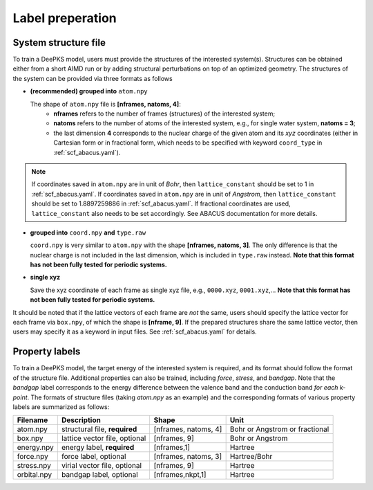 .. _label-preperation:

Label preperation
=================



System structure file
---------------------

To train a DeePKS model, users must provide the structures of the interested system(s). Structures can be obtained either from a short AIMD run or by adding structural perturbations on top of an optimized geometry.
The structures of the system can be provided via three formats as follows

- **(recommended) grouped into** ``atom.npy``

  The shape of ``atom.npy`` file is **[nframes, natoms, 4]**:
    - **nframes** refers to the number of frames (structures) of the interested system; 
    - **natoms** refers to the number of atoms of the interested system, e.g., for single water system, **natoms = 3**; 
    - the last dimension **4** corresponds to the nuclear charge of the given atom and its *xyz* coordinates (either in Cartesian form or in fractional form, which needs to be specified with keyword ``coord_type`` in :ref:`scf_abacus.yaml`). 
    
.. Note::

  If coordinates saved in ``atom.npy`` are in unit of *Bohr*, then ``lattice_constant`` should be set to 1 in :ref:`scf_abacus.yaml`. If coordinates saved in ``atom.npy`` are in unit of *Angstrom*, then ``lattice_constant`` should be set to 1.8897259886 in :ref:`scf_abacus.yaml`. If fractional coordinates are used, ``lattice_constant`` also needs to be set accordingly. See ABACUS documentation for more details.

- **grouped into** ``coord.npy`` **and** ``type.raw``

  ``coord.npy`` is very similar to ``atom.npy`` with the shape **[nframes, natoms, 3]**. The only difference is that the nuclear charge is not included in the last dimension, which is included in ``type.raw`` instead. **Note that this format has not been fully tested for periodic systems.**
  
- **single xyz**
  
  Save the xyz coordinate of each frame as single xyz file, e.g., ``0000.xyz``, ``0001.xyz``,... **Note that this format has not been fully tested for periodic systems.**

It should be noted that if the lattice vectors of each frame are *not* the same, users should specify the lattice vector for each frame via ``box.npy``, of which the shape is **[nframe, 9]**. 
If the prepared structures share the same lattice vector, then users may specify it as a keyword in input files. See :ref:`scf_abacus.yaml` for details. 

Property labels
----------------

To train a DeePKS model, the target energy of the interested system is required, and its format should follow the format of the structure file. Additional properties can also be trained, including *force*, *stress*, and *bandgap*. Note that the *bandgap* label corresponds to the energy difference between the valence band and the conduction band *for each k-point*. The formats of structure files (taking *atom.npy* as an example) and the corresponding formats of various property labels are summarized as follows:

.. csv-table:: 
   :header: "Filename", "Description", "Shape", "Unit"

   "atom.npy",               "structural file, **required**",      "[nframes, natoms, 4]",  "Bohr or Angstrom or fractional"
   "box.npy",               "lattice vector file, optional",      "[nframes, 9]",       "Bohr or Angstrom"
   "energy.npy",              "energy label, **required**",             "[nframes,1]",      "Hartree"
   "force.npy",               "force label, optional",         "[nframes, natoms, 3]",  "Hartree/Bohr"
   "stress.npy",            "virial vector file, optional",      "[nframes, 9]",        "Hartree"
   "orbital.npy",              "bandgap label, optional",             "[nframes,nkpt,1]",    "Hartree"

